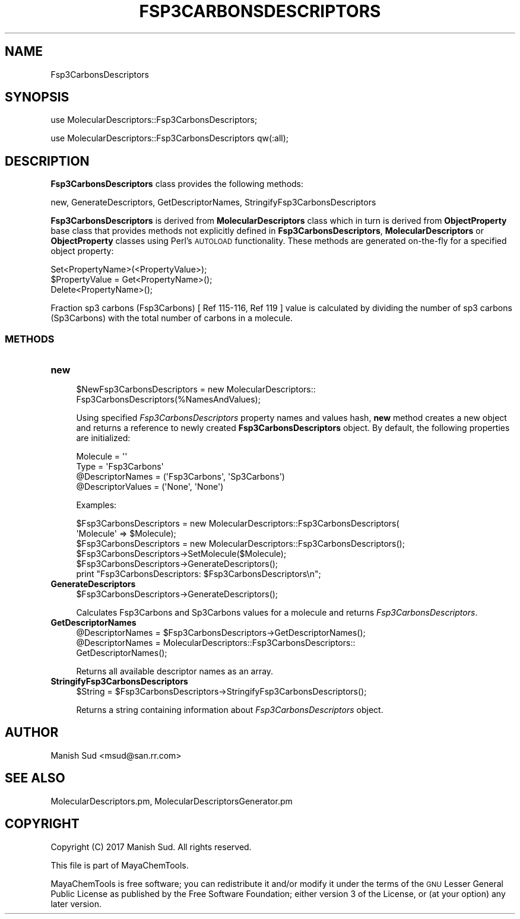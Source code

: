 .\" Automatically generated by Pod::Man 2.25 (Pod::Simple 3.22)
.\"
.\" Standard preamble:
.\" ========================================================================
.de Sp \" Vertical space (when we can't use .PP)
.if t .sp .5v
.if n .sp
..
.de Vb \" Begin verbatim text
.ft CW
.nf
.ne \\$1
..
.de Ve \" End verbatim text
.ft R
.fi
..
.\" Set up some character translations and predefined strings.  \*(-- will
.\" give an unbreakable dash, \*(PI will give pi, \*(L" will give a left
.\" double quote, and \*(R" will give a right double quote.  \*(C+ will
.\" give a nicer C++.  Capital omega is used to do unbreakable dashes and
.\" therefore won't be available.  \*(C` and \*(C' expand to `' in nroff,
.\" nothing in troff, for use with C<>.
.tr \(*W-
.ds C+ C\v'-.1v'\h'-1p'\s-2+\h'-1p'+\s0\v'.1v'\h'-1p'
.ie n \{\
.    ds -- \(*W-
.    ds PI pi
.    if (\n(.H=4u)&(1m=24u) .ds -- \(*W\h'-12u'\(*W\h'-12u'-\" diablo 10 pitch
.    if (\n(.H=4u)&(1m=20u) .ds -- \(*W\h'-12u'\(*W\h'-8u'-\"  diablo 12 pitch
.    ds L" ""
.    ds R" ""
.    ds C` ""
.    ds C' ""
'br\}
.el\{\
.    ds -- \|\(em\|
.    ds PI \(*p
.    ds L" ``
.    ds R" ''
'br\}
.\"
.\" Escape single quotes in literal strings from groff's Unicode transform.
.ie \n(.g .ds Aq \(aq
.el       .ds Aq '
.\"
.\" If the F register is turned on, we'll generate index entries on stderr for
.\" titles (.TH), headers (.SH), subsections (.SS), items (.Ip), and index
.\" entries marked with X<> in POD.  Of course, you'll have to process the
.\" output yourself in some meaningful fashion.
.ie \nF \{\
.    de IX
.    tm Index:\\$1\t\\n%\t"\\$2"
..
.    nr % 0
.    rr F
.\}
.el \{\
.    de IX
..
.\}
.\"
.\" Accent mark definitions (@(#)ms.acc 1.5 88/02/08 SMI; from UCB 4.2).
.\" Fear.  Run.  Save yourself.  No user-serviceable parts.
.    \" fudge factors for nroff and troff
.if n \{\
.    ds #H 0
.    ds #V .8m
.    ds #F .3m
.    ds #[ \f1
.    ds #] \fP
.\}
.if t \{\
.    ds #H ((1u-(\\\\n(.fu%2u))*.13m)
.    ds #V .6m
.    ds #F 0
.    ds #[ \&
.    ds #] \&
.\}
.    \" simple accents for nroff and troff
.if n \{\
.    ds ' \&
.    ds ` \&
.    ds ^ \&
.    ds , \&
.    ds ~ ~
.    ds /
.\}
.if t \{\
.    ds ' \\k:\h'-(\\n(.wu*8/10-\*(#H)'\'\h"|\\n:u"
.    ds ` \\k:\h'-(\\n(.wu*8/10-\*(#H)'\`\h'|\\n:u'
.    ds ^ \\k:\h'-(\\n(.wu*10/11-\*(#H)'^\h'|\\n:u'
.    ds , \\k:\h'-(\\n(.wu*8/10)',\h'|\\n:u'
.    ds ~ \\k:\h'-(\\n(.wu-\*(#H-.1m)'~\h'|\\n:u'
.    ds / \\k:\h'-(\\n(.wu*8/10-\*(#H)'\z\(sl\h'|\\n:u'
.\}
.    \" troff and (daisy-wheel) nroff accents
.ds : \\k:\h'-(\\n(.wu*8/10-\*(#H+.1m+\*(#F)'\v'-\*(#V'\z.\h'.2m+\*(#F'.\h'|\\n:u'\v'\*(#V'
.ds 8 \h'\*(#H'\(*b\h'-\*(#H'
.ds o \\k:\h'-(\\n(.wu+\w'\(de'u-\*(#H)/2u'\v'-.3n'\*(#[\z\(de\v'.3n'\h'|\\n:u'\*(#]
.ds d- \h'\*(#H'\(pd\h'-\w'~'u'\v'-.25m'\f2\(hy\fP\v'.25m'\h'-\*(#H'
.ds D- D\\k:\h'-\w'D'u'\v'-.11m'\z\(hy\v'.11m'\h'|\\n:u'
.ds th \*(#[\v'.3m'\s+1I\s-1\v'-.3m'\h'-(\w'I'u*2/3)'\s-1o\s+1\*(#]
.ds Th \*(#[\s+2I\s-2\h'-\w'I'u*3/5'\v'-.3m'o\v'.3m'\*(#]
.ds ae a\h'-(\w'a'u*4/10)'e
.ds Ae A\h'-(\w'A'u*4/10)'E
.    \" corrections for vroff
.if v .ds ~ \\k:\h'-(\\n(.wu*9/10-\*(#H)'\s-2\u~\d\s+2\h'|\\n:u'
.if v .ds ^ \\k:\h'-(\\n(.wu*10/11-\*(#H)'\v'-.4m'^\v'.4m'\h'|\\n:u'
.    \" for low resolution devices (crt and lpr)
.if \n(.H>23 .if \n(.V>19 \
\{\
.    ds : e
.    ds 8 ss
.    ds o a
.    ds d- d\h'-1'\(ga
.    ds D- D\h'-1'\(hy
.    ds th \o'bp'
.    ds Th \o'LP'
.    ds ae ae
.    ds Ae AE
.\}
.rm #[ #] #H #V #F C
.\" ========================================================================
.\"
.IX Title "FSP3CARBONSDESCRIPTORS 1"
.TH FSP3CARBONSDESCRIPTORS 1 "2017-01-13" "perl v5.14.2" "MayaChemTools"
.\" For nroff, turn off justification.  Always turn off hyphenation; it makes
.\" way too many mistakes in technical documents.
.if n .ad l
.nh
.SH "NAME"
Fsp3CarbonsDescriptors
.SH "SYNOPSIS"
.IX Header "SYNOPSIS"
use MolecularDescriptors::Fsp3CarbonsDescriptors;
.PP
use MolecularDescriptors::Fsp3CarbonsDescriptors qw(:all);
.SH "DESCRIPTION"
.IX Header "DESCRIPTION"
\&\fBFsp3CarbonsDescriptors\fR class provides the following methods:
.PP
new, GenerateDescriptors, GetDescriptorNames, StringifyFsp3CarbonsDescriptors
.PP
\&\fBFsp3CarbonsDescriptors\fR is derived from \fBMolecularDescriptors\fR class which in turn
is  derived from \fBObjectProperty\fR base class that provides methods not explicitly defined
in \fBFsp3CarbonsDescriptors\fR, \fBMolecularDescriptors\fR or \fBObjectProperty\fR classes using Perl's
\&\s-1AUTOLOAD\s0 functionality. These methods are generated on-the-fly for a specified object property:
.PP
.Vb 3
\&    Set<PropertyName>(<PropertyValue>);
\&    $PropertyValue = Get<PropertyName>();
\&    Delete<PropertyName>();
.Ve
.PP
Fraction sp3 carbons (Fsp3Carbons) [ Ref 115\-116, Ref 119 ] value is calculated by dividing the number of sp3
carbons (Sp3Carbons) with the total number of carbons in a molecule.
.SS "\s-1METHODS\s0"
.IX Subsection "METHODS"
.IP "\fBnew\fR" 4
.IX Item "new"
.Vb 2
\&    $NewFsp3CarbonsDescriptors = new MolecularDescriptors::
\&                                 Fsp3CarbonsDescriptors(%NamesAndValues);
.Ve
.Sp
Using specified \fIFsp3CarbonsDescriptors\fR property names and values hash, \fBnew\fR
method creates a new object and returns a reference to newly created \fBFsp3CarbonsDescriptors\fR
object. By default, the following properties are initialized:
.Sp
.Vb 4
\&    Molecule = \*(Aq\*(Aq
\&    Type = \*(AqFsp3Carbons\*(Aq
\&    @DescriptorNames = (\*(AqFsp3Carbons\*(Aq, \*(AqSp3Carbons\*(Aq)
\&    @DescriptorValues = (\*(AqNone\*(Aq, \*(AqNone\*(Aq)
.Ve
.Sp
Examples:
.Sp
.Vb 2
\&    $Fsp3CarbonsDescriptors = new MolecularDescriptors::Fsp3CarbonsDescriptors(
\&                              \*(AqMolecule\*(Aq => $Molecule);
\&
\&    $Fsp3CarbonsDescriptors = new MolecularDescriptors::Fsp3CarbonsDescriptors();
\&
\&    $Fsp3CarbonsDescriptors\->SetMolecule($Molecule);
\&    $Fsp3CarbonsDescriptors\->GenerateDescriptors();
\&    print "Fsp3CarbonsDescriptors: $Fsp3CarbonsDescriptors\en";
.Ve
.IP "\fBGenerateDescriptors\fR" 4
.IX Item "GenerateDescriptors"
.Vb 1
\&    $Fsp3CarbonsDescriptors\->GenerateDescriptors();
.Ve
.Sp
Calculates Fsp3Carbons and Sp3Carbons values for a molecule and returns \fIFsp3CarbonsDescriptors\fR.
.IP "\fBGetDescriptorNames\fR" 4
.IX Item "GetDescriptorNames"
.Vb 3
\&    @DescriptorNames = $Fsp3CarbonsDescriptors\->GetDescriptorNames();
\&    @DescriptorNames = MolecularDescriptors::Fsp3CarbonsDescriptors::
\&                       GetDescriptorNames();
.Ve
.Sp
Returns all available descriptor names as an array.
.IP "\fBStringifyFsp3CarbonsDescriptors\fR" 4
.IX Item "StringifyFsp3CarbonsDescriptors"
.Vb 1
\&    $String = $Fsp3CarbonsDescriptors\->StringifyFsp3CarbonsDescriptors();
.Ve
.Sp
Returns a string containing information about \fIFsp3CarbonsDescriptors\fR object.
.SH "AUTHOR"
.IX Header "AUTHOR"
Manish Sud <msud@san.rr.com>
.SH "SEE ALSO"
.IX Header "SEE ALSO"
MolecularDescriptors.pm, MolecularDescriptorsGenerator.pm
.SH "COPYRIGHT"
.IX Header "COPYRIGHT"
Copyright (C) 2017 Manish Sud. All rights reserved.
.PP
This file is part of MayaChemTools.
.PP
MayaChemTools is free software; you can redistribute it and/or modify it under
the terms of the \s-1GNU\s0 Lesser General Public License as published by the Free
Software Foundation; either version 3 of the License, or (at your option)
any later version.

